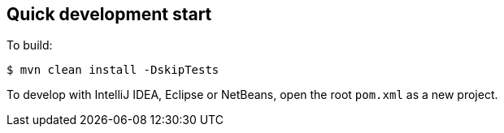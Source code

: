 == Quick development start

To build:

----
$ mvn clean install -DskipTests
----

To develop with IntelliJ IDEA, Eclipse or NetBeans, open the root `pom.xml` as a new project.